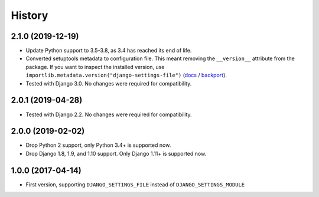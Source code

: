 History
=======

2.1.0 (2019-12-19)
------------------

* Update Python support to 3.5-3.8, as 3.4 has reached its end of life.
* Converted setuptools metadata to configuration file. This meant removing the
  ``__version__`` attribute from the package. If you want to inspect the
  installed version, use
  ``importlib.metadata.version("django-settings-file")``
  (`docs <https://docs.python.org/3.8/library/importlib.metadata.html#distribution-versions>`__ /
  `backport <https://pypi.org/project/importlib-metadata/>`__).
* Tested with Django 3.0. No changes were required for compatibility.

2.0.1 (2019-04-28)
------------------

* Tested with Django 2.2. No changes were required for compatibility.

2.0.0 (2019-02-02)
------------------

* Drop Python 2 support, only Python 3.4+ is supported now.
* Drop Django 1.8, 1.9, and 1.10 support. Only Django 1.11+ is supported now.

1.0.0 (2017-04-14)
------------------

* First version, supporting ``DJANGO_SETTINGS_FILE`` instead of
  ``DJANGO_SETTINGS_MODULE``
